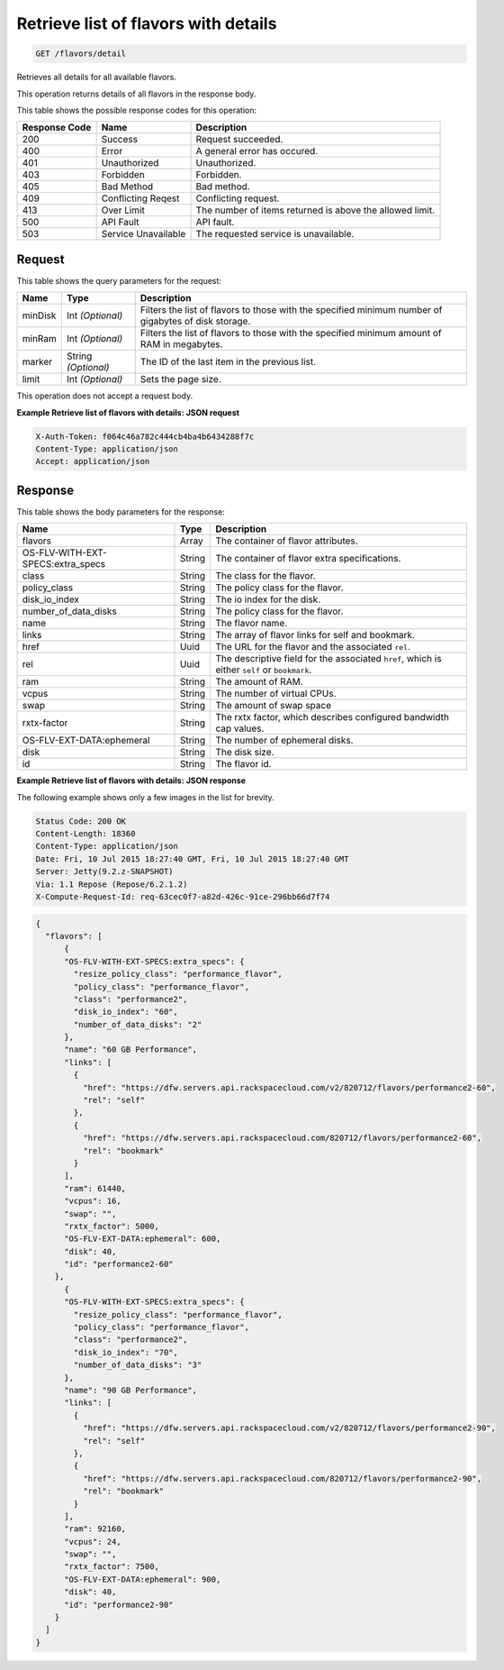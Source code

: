 
.. THIS OUTPUT IS GENERATED FROM THE WADL. DO NOT EDIT.

.. _get-retrieve-list-of-flavors-with-details-flavors-detail:

Retrieve list of flavors with details
^^^^^^^^^^^^^^^^^^^^^^^^^^^^^^^^^^^^^^^^^^^^^^^^^^^^^^^^^^^^^^^^^^^^^^^^^^^^^^^^

.. code::

    GET /flavors/detail

Retrieves all details for all available flavors.

This operation returns details of all flavors in the response body.



This table shows the possible response codes for this operation:


+--------------------------+-------------------------+-------------------------+
|Response Code             |Name                     |Description              |
+==========================+=========================+=========================+
|200                       |Success                  |Request succeeded.       |
+--------------------------+-------------------------+-------------------------+
|400                       |Error                    |A general error has      |
|                          |                         |occured.                 |
+--------------------------+-------------------------+-------------------------+
|401                       |Unauthorized             |Unauthorized.            |
+--------------------------+-------------------------+-------------------------+
|403                       |Forbidden                |Forbidden.               |
+--------------------------+-------------------------+-------------------------+
|405                       |Bad Method               |Bad method.              |
+--------------------------+-------------------------+-------------------------+
|409                       |Conflicting Reqest       |Conflicting request.     |
+--------------------------+-------------------------+-------------------------+
|413                       |Over Limit               |The number of items      |
|                          |                         |returned is above the    |
|                          |                         |allowed limit.           |
+--------------------------+-------------------------+-------------------------+
|500                       |API Fault                |API fault.               |
+--------------------------+-------------------------+-------------------------+
|503                       |Service Unavailable      |The requested service is |
|                          |                         |unavailable.             |
+--------------------------+-------------------------+-------------------------+


Request
""""""""""""""""






This table shows the query parameters for the request:

+--------------------------+-------------------------+-------------------------+
|Name                      |Type                     |Description              |
+==========================+=========================+=========================+
|minDisk                   |Int *(Optional)*         |Filters the list of      |
|                          |                         |flavors to those with    |
|                          |                         |the specified minimum    |
|                          |                         |number of gigabytes of   |
|                          |                         |disk storage.            |
+--------------------------+-------------------------+-------------------------+
|minRam                    |Int *(Optional)*         |Filters the list of      |
|                          |                         |flavors to those with    |
|                          |                         |the specified minimum    |
|                          |                         |amount of RAM in         |
|                          |                         |megabytes.               |
+--------------------------+-------------------------+-------------------------+
|marker                    |String *(Optional)*      |The ID of the last item  |
|                          |                         |in the previous list.    |
+--------------------------+-------------------------+-------------------------+
|limit                     |Int *(Optional)*         |Sets the page size.      |
+--------------------------+-------------------------+-------------------------+




This operation does not accept a request body.




**Example Retrieve list of flavors with details: JSON request**


.. code::

   X-Auth-Token: f064c46a782c444cb4ba4b6434288f7c
   Content-Type: application/json
   Accept: application/json





Response
""""""""""""""""





This table shows the body parameters for the response:

+--------------------------+-------------------------+-------------------------+
|Name                      |Type                     |Description              |
+==========================+=========================+=========================+
|flavors                   |Array                    |The container of flavor  |
|                          |                         |attributes.              |
+--------------------------+-------------------------+-------------------------+
|OS-FLV-WITH-EXT-          |String                   |The container of flavor  |
|SPECS:extra_specs         |                         |extra specifications.    |
+--------------------------+-------------------------+-------------------------+
|class                     |String                   |The class for the flavor.|
+--------------------------+-------------------------+-------------------------+
|policy_class              |String                   |The policy class for the |
|                          |                         |flavor.                  |
+--------------------------+-------------------------+-------------------------+
|disk_io_index             |String                   |The io index for the     |
|                          |                         |disk.                    |
+--------------------------+-------------------------+-------------------------+
|number_of_data_disks      |String                   |The policy class for the |
|                          |                         |flavor.                  |
+--------------------------+-------------------------+-------------------------+
|name                      |String                   |The flavor name.         |
+--------------------------+-------------------------+-------------------------+
|links                     |String                   |The array of flavor      |
|                          |                         |links for self and       |
|                          |                         |bookmark.                |
+--------------------------+-------------------------+-------------------------+
|href                      |Uuid                     |The URL for the flavor   |
|                          |                         |and the associated       |
|                          |                         |``rel``.                 |
+--------------------------+-------------------------+-------------------------+
|rel                       |Uuid                     |The descriptive field    |
|                          |                         |for the associated       |
|                          |                         |``href``, which is       |
|                          |                         |either ``self`` or       |
|                          |                         |``bookmark``.            |
+--------------------------+-------------------------+-------------------------+
|ram                       |String                   |The amount of RAM.       |
+--------------------------+-------------------------+-------------------------+
|vcpus                     |String                   |The number of virtual    |
|                          |                         |CPUs.                    |
+--------------------------+-------------------------+-------------------------+
|swap                      |String                   |The amount of swap space |
+--------------------------+-------------------------+-------------------------+
|rxtx-factor               |String                   |The rxtx factor, which   |
|                          |                         |describes configured     |
|                          |                         |bandwidth cap values.    |
+--------------------------+-------------------------+-------------------------+
|OS-FLV-EXT-DATA:ephemeral |String                   |The number of ephemeral  |
|                          |                         |disks.                   |
+--------------------------+-------------------------+-------------------------+
|disk                      |String                   |The disk size.           |
+--------------------------+-------------------------+-------------------------+
|id                        |String                   |The flavor id.           |
+--------------------------+-------------------------+-------------------------+







**Example Retrieve list of flavors with details: JSON response**


The following example shows only a few images in the list for brevity.

.. code::

       Status Code: 200 OK
       Content-Length: 18360
       Content-Type: application/json
       Date: Fri, 10 Jul 2015 18:27:40 GMT, Fri, 10 Jul 2015 18:27:40 GMT
       Server: Jetty(9.2.z-SNAPSHOT)
       Via: 1.1 Repose (Repose/6.2.1.2)
       X-Compute-Request-Id: req-63cec0f7-a82d-426c-91ce-296bb66d7f74


.. code::

   {
     "flavors": [
         {
         "OS-FLV-WITH-EXT-SPECS:extra_specs": {
           "resize_policy_class": "performance_flavor",
           "policy_class": "performance_flavor",
           "class": "performance2",
           "disk_io_index": "60",
           "number_of_data_disks": "2"
         },
         "name": "60 GB Performance",
         "links": [
           {
             "href": "https://dfw.servers.api.rackspacecloud.com/v2/820712/flavors/performance2-60",
             "rel": "self"
           },
           {
             "href": "https://dfw.servers.api.rackspacecloud.com/820712/flavors/performance2-60",
             "rel": "bookmark"
           }
         ],
         "ram": 61440,
         "vcpus": 16,
         "swap": "",
         "rxtx_factor": 5000,
         "OS-FLV-EXT-DATA:ephemeral": 600,
         "disk": 40,
         "id": "performance2-60"
       },
         {
         "OS-FLV-WITH-EXT-SPECS:extra_specs": {
           "resize_policy_class": "performance_flavor",
           "policy_class": "performance_flavor",
           "class": "performance2",
           "disk_io_index": "70",
           "number_of_data_disks": "3"
         },
         "name": "90 GB Performance",
         "links": [
           {
             "href": "https://dfw.servers.api.rackspacecloud.com/v2/820712/flavors/performance2-90",
             "rel": "self"
           },
           {
             "href": "https://dfw.servers.api.rackspacecloud.com/820712/flavors/performance2-90",
             "rel": "bookmark"
           }
         ],
         "ram": 92160,
         "vcpus": 24,
         "swap": "",
         "rxtx_factor": 7500,
         "OS-FLV-EXT-DATA:ephemeral": 900,
         "disk": 40,
         "id": "performance2-90"
       }
     ]
   }




